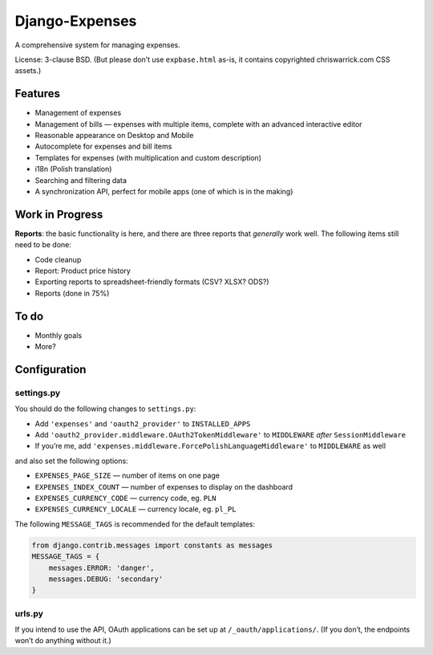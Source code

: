 ===============
Django-Expenses
===============

A comprehensive system for managing expenses.

License: 3-clause BSD. (But please don’t use ``expbase.html`` as-is, it contains
copyrighted chriswarrick.com CSS assets.)

Features
--------

* Management of expenses
* Management of bills — expenses with multiple items, complete with an advanced interactive editor
* Reasonable appearance on Desktop and Mobile
* Autocomplete for expenses and bill items
* Templates for expenses (with multiplication and custom description)
* i18n (Polish translation)
* Searching and filtering data
* A synchronization API, perfect for mobile apps (one of which is in the
  making)

Work in Progress
----------------

**Reports**: the basic functionality is here, and there are three reports that
*generally* work well. The following items still need to be done:

* Code cleanup
* Report: Product price history
* Exporting reports to spreadsheet-friendly formats (CSV? XLSX? ODS?)

* Reports (done in 75%)

To do
-----

* Monthly goals
* More?

Configuration
-------------

settings.py
~~~~~~~~~~~

You should do the following changes to ``settings.py``:

* Add ``'expenses'`` and ``'oauth2_provider'`` to ``INSTALLED_APPS``
* Add ``'oauth2_provider.middleware.OAuth2TokenMiddleware'`` to ``MIDDLEWARE``
  *after* ``SessionMiddleware``
* If you’re me, add ``'expenses.middleware.ForcePolishLanguageMiddleware'``
  to ``MIDDLEWARE`` as well

and also set the following options:

* ``EXPENSES_PAGE_SIZE`` — number of items on one page
* ``EXPENSES_INDEX_COUNT`` — number of expenses to display on the dashboard
* ``EXPENSES_CURRENCY_CODE`` — currency code, eg. ``PLN``
* ``EXPENSES_CURRENCY_LOCALE`` — currency locale, eg. ``pl_PL``

The following ``MESSAGE_TAGS`` is recommended for the default templates:

.. code:: python

   from django.contrib.messages import constants as messages
   MESSAGE_TAGS = {
       messages.ERROR: 'danger',
       messages.DEBUG: 'secondary'
   }


urls.py
~~~~~~~

.. code:: python
    urlpatterns = [
        # ...
        path('expenses/', include(expenses.urls)),
        path('__oauth__/', include('oauth2_provider.urls', namespace='oauth2_provider')),
    ]

If you intend to use the API, OAuth applications can be set up at
``/_oauth/applications/``. (If you don’t, the endpoints won’t do anything
without it.)

